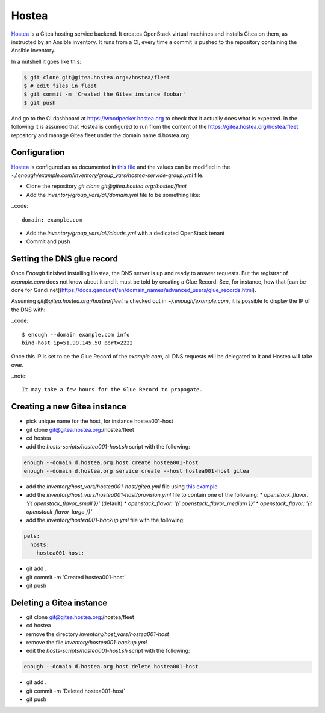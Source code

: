 Hostea
======

`Hostea <https://hostea.org/>`__ is a Gitea hosting service backend. It creates OpenStack virtual machines and installs Gitea on them, as instructed by an Ansible inventory. It runs from a CI, every time a commit is pushed to the repository containing the Ansible inventory.

In a nutshell it goes like this:

.. code::

    $ git clone git@gitea.hostea.org:/hostea/fleet
    $ # edit files in fleet
    $ git commit -m 'Created the Gitea instance foobar'
    $ git push

And go to the CI dashboard at https://woodpecker.hostea.org to check that it actually does what is expected. In the following it is assumed that Hostea is configured to run from the content of the https://gitea.hostea.org/hostea/fleet repository and manage Gitea fleet under the domain name d.hostea.org.

Configuration
-------------

`Hostea <https://hostea.org/>`__ is configured as as documented in `this file
<https://lab.enough.community/main/infrastructure/-/blob/master/playbooks/hostea/roles/hostea/defaults/main.yml>`__
and the values can be modified in the
`~/.enough/example.com/inventory/group_vars/hostea-service-group.yml`
file.

* Clone the repository `git clone git@gitea.hostea.org:/hostea/fleet`
* Add the `inventory/group_vars/all/domain.yml` file to be something like:

..code::

   domain: example.com

* Add the `inventory/group_vars/all/clouds.yml` with a dedicated OpenStack tenant
* Commit and push


Setting the DNS glue record
---------------------------

Once `Enough` finished installing Hostea, the DNS server is up and ready to answer requests. But the registrar of `example.com` does not know about it and it must be told by creating a Glue Record. See, for instance, how that [can be done for Gandi.net](https://docs.gandi.net/en/domain_names/advanced_users/glue_records.html).

Assuming `git@gitea.hostea.org:/hostea/fleet` is checked out in `~/.enough/example.com`, it is possible to display the IP of the DNS with:

..code::

    $ enough --domain example.com info
    bind-host ip=51.99.145.50 port=2222

Once this IP is set to be the Glue Record of the `example.com`, all DNS requests will be delegated to it and Hostea will take over.

..note::

    It may take a few hours for the Glue Record to propagate.

Creating a new Gitea instance
-----------------------------

* pick unique name for the host, for instance hostea001-host
* git clone git@gitea.hostea.org:/hostea/fleet
* cd hostea
* add the `hosts-scripts/hostea001-host.sh` script with the following:

.. code::

    enough --domain d.hostea.org host create hostea001-host
    enough --domain d.hostea.org service create --host hostea001-host gitea

* add the `inventory/host_vars/hostea001-host/gitea.yml` file using `this example <https://lab.enough.community/main/infrastructure/-/blob/master/playbooks/gitea/roles/gitea/defaults/main.yml>`__.
* add the `inventory/host_vars/hostea001-host/provision.yml` file to contain one of the following:
  * `openstack_flavor: '{{ openstack_flavor_small }}'` (default)
  * `openstack_flavor: '{{ openstack_flavor_medium }}'`
  * `openstack_flavor: '{{ openstack_flavor_large }}'`
* add the `inventory/hostea001-backup.yml` file with the following:

.. code::

    pets:
      hosts:
        hostea001-host:

* git add .
* git commit -m 'Created hostea001-host`
* git push

Deleting a Gitea instance
-------------------------

* git clone git@gitea.hostea.org:/hostea/fleet
* cd hostea
* remove the directory `inventory/host_vars/hostea001-host`
* remove the file `inventory/hostea001-backup.yml`
* edit the `hosts-scripts/hostea001-host.sh` script with the following:

.. code::

    enough --domain d.hostea.org host delete hostea001-host

* git add .
* git commit -m 'Deleted hostea001-host`
* git push
